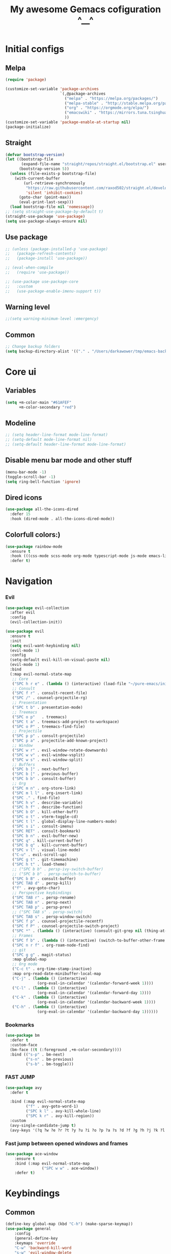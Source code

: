 #+TITLE: My awesome Gemacs cofiguration ^__^
#+STARTUP: content



* Initial configs
** Melpa
#+BEGIN_SRC emacs-lisp
  (require 'package)

  (customize-set-variable 'package-archives
                          `(,@package-archives
                            ("melpa" . "https://melpa.org/packages/")
                            ("melpa-stable" . "http://stable.melpa.org/packages/")
                            ("org" . "https://orgmode.org/elpa/")
                            ("emacswiki" . "https://mirrors.tuna.tsinghua.edu.cn/elpa/emacswiki/")
                            ))
  (customize-set-variable 'package-enable-at-startup nil)
  (package-initialize)
#+END_SRC

** Straight
#+BEGIN_SRC emacs-lisp
(defvar bootstrap-version)
(let ((bootstrap-file
       (expand-file-name "straight/repos/straight.el/bootstrap.el" user-emacs-directory))
      (bootstrap-version 5))
  (unless (file-exists-p bootstrap-file)
    (with-current-buffer
        (url-retrieve-synchronously
         "https://raw.githubusercontent.com/raxod502/straight.el/develop/install.el"
         'silent 'inhibit-cookies)
      (goto-char (point-max))
      (eval-print-last-sexp)))
  (load bootstrap-file nil 'nomessage))
;; (setq straight-use-package-by-default t)
(straight-use-package 'use-package)
(setq use-package-always-ensure nil)
#+END_SRC
** Use package
#+BEGIN_SRC emacs-lisp
;; (unless (package-installed-p 'use-package)
;;   (package-refresh-contents)
;;   (package-install 'use-package))

;; (eval-when-compile
;;   (require 'use-package))

;; (use-package use-package-core
;;   :custom
;;   (use-package-enable-imenu-support t))
#+END_SRC
** Warning level
#+BEGIN_SRC emacs-lisp
;;(setq warning-minimum-level :emergency)
#+END_SRC
** Common
#+BEGIN_SRC emacs-lisp
;; Change backup folders
(setq backup-directory-alist '(("." . "/Users/darkawower/tmp/emacs-backups")))
#+END_SRC

* Core ui
** Variables
#+BEGIN_SRC emacs-lisp
(setq +m-color-main "#61AFEF"
      +m-color-secondary "red")
#+END_SRC
** Modeline
#+BEGIN_SRC emacs-lisp
;; (setq header-line-format mode-line-format)
;; (setq-default mode-line-format nil)
;; (setq-default header-line-format mode-line-format)
#+END_SRC

** Disable menu bar mode and other stuff
#+BEGIN_SRC emacs-lisp
(menu-bar-mode -1)
(toggle-scroll-bar -1)
(setq ring-bell-function 'ignore)
#+END_SRC
** Dired icons
#+BEGIN_SRC emacs-lisp
(use-package all-the-icons-dired
  :defer 15
  :hook (dired-mode . all-the-icons-dired-mode))
#+END_SRC
** Colorfull colors:)
#+BEGIN_SRC emacs-lisp
  (use-package rainbow-mode
    :ensure t
    :hook (((css-mode scss-mode org-mode typescript-mode js-mode emacs-lisp-mode). rainbow-mode))
    :defer t)
#+END_SRC


* Navigation
*** Evil
#+BEGIN_SRC emacs-lisp
  (use-package evil-collection
    :after evil
    :config
    (evil-collection-init))

  (use-package evil
    :ensure t
    :init
    (setq evil-want-keybinding nil)
    (evil-mode 1)
    :config
    (setq-default evil-kill-on-visual-paste nil)
    (evil-mode 1)
    :bind
    (:map evil-normal-state-map
     ;; Core
     ("SPC h r e" . (lambda () (interactive) (load-file "~/pure-emacs/init.el")))
     ;; Consult
     ("SPC f r" . consult-recent-file)
     ("SPC /" . counsel-projectile-rg)
     ;; Presentation
     ("SPC t b" . presentation-mode)
     ;; Treemacs
     ("SPC o p"   . treemacs)
     ("SPC t a" . treemacs-add-project-to-workspace)
     ("SPC o P" . treemacs-find-file)
     ;; Projectile
     ("SPC p p" . consult-projectile)
     ("SPC p a" . projectile-add-known-project)
     ;; Window
     ("SPC w r" . evil-window-rotate-downwards)
     ("SPC w v" . evil-window-vsplit)
     ("SPC w s" . evil-window-split)
     ;; Buffers
     ("SPC b ]" . next-buffer)
     ("SPC b [" . previous-buffer)
     ("SPC b b" . consult-buffer)
     ;; Org
     ("SPC m n" . org-store-link)
     ("SPC m l l" . org-insert-link)
     ("SPC ." . find-file)
     ("SPC h v" . describe-variable)
     ("SPC h f" . describe-function)
     ("SPC b O" . kill-other-buff)
     ("SPC o t" . vterm-toggle-cd)
     ("SPC t l" . global-display-line-numbers-mode)
     ("SPC s i" . consult-imenu)
     ("SPC RET" . consult-bookmark)
     ("SPC b n" . evil-buffer-new)
     ("SPC q" . kill-current-buffer)
     ("SPC b q" . kill-current-buffer)
     ("SPC v l" . visual-line-mode)
     ("C-u" . evil-scroll-up)
     ("SPC g t" . git-timemachine)
     ("SPC h t" . load-theme)
     ;; ("SPC b b" . persp-ivy-switch-buffer)
     ;; ("SPC b b" . persp-switch-to-buffer)
     ("SPC b B" . consult-buffer)
     ("SPC TAB d" . persp-kill)
     ("f" . avy-goto-char)
     ;; Perspective keybindings
     ("SPC TAB r" . persp-rename)
     ("SPC TAB n" . persp-next)
     ("SPC TAB p" . persp-prev)
     ;; ("SPC TAB s" . persp-switch)
     ("SPC TAB s" . persp-window-switch)
     ("SPC f p" . counsel-projectile-recentf)
     ("SPC f P" . counsel-projectile-switch-project)
     ("SPC *" . (lambda () (interactive) (consult-git-grep nil (thing-at-point 'symbol))))
     ;; Frames
     ("SPC f b" . (lambda () (interactive) (switch-to-buffer-other-frame "*scratch*")))
     ("SPC n r f" . org-roam-node-find)
     ;; git
     ("SPC g g" . magit-status)
     :map global-map
     ;; Org mode
     ("C-c t" . org-time-stamp-inactive)
     :map org-read-date-minibuffer-local-map
     ("C-j" . (lambda () (interactive)
                (org-eval-in-calendar '(calendar-forward-week 1))))
     ("C-l" . (lambda () (interactive)
                (org-eval-in-calendar '(calendar-forward-day 1))))
     ("C-k" . (lambda () (interactive)
                (org-eval-in-calendar '(calendar-backward-week 1))))
     ("C-h" . (lambda () (interactive)
                (org-eval-in-calendar '(calendar-backward-day 1))))))
#+END_SRC

#+RESULTS:
| lambda | nil | (interactive) | (org-eval-in-calendar '(calendar-backward-day 1)) |

*** Bookmarks
#+BEGIN_SRC emacs-lisp
(use-package bm
  :defer t
  :custom-face
  (bm-face ((t (:foreground ,+m-color-secondary))))
  :bind (("s-p" . bm-next)
         ("s-n" . bm-previous)
         ("s-b" . bm-toggle)))
#+END_SRC
*** FAST JUMP
#+BEGIN_SRC emacs-lisp
(use-package avy
  :defer t

  :bind (:map evil-normal-state-map
         ("f" . avy-goto-word-1)
         ("SPC k l" . avy-kill-whole-line)
         ("SPC k r" . avy-kill-region))
  :custom
  (avy-single-candidate-jump t)
  (avy-keys '(?q ?w ?e ?r ?t ?y ?u ?i ?o ?p ?a ?s ?d ?f ?g ?h ?j ?k ?l ?z ?x ?c ?v ?b ?n ?m)))
#+END_SRC
*** Fast jump between opened windows and frames
#+BEGIN_SRC emacs-lisp
(use-package ace-window
    :ensure t
    :bind (:map evil-normal-state-map
                ("SPC w w" . ace-window))
    :defer t)
#+END_SRC

* Keybindings
** Common
#+BEGIN_SRC emacs-lisp
  (define-key global-map (kbd "C-h") (make-sparse-keymap))
  (use-package general
      :config
      (general-define-key
      :keymaps 'override
      "C-w" 'backward-kill-word
      "s-w" 'evil-window-delete
      "s-k" (lambda () (interactive) (end-of-line) (kill-whole-line))
      :keymaps 'minibuffer-mode-map
      "C-w" 'backward-kill-word
      "C-x" (lambda () (interactive) (end-of-line) (kill-whole-line))
      :keymaps 'read-expression-map
      "C-w" 'backward-kill-word
      "C-h" 'previous-history-element
      "C-l" 'next-history-element))

#+END_SRC

#+RESULTS:
: t

** Multilang
#+BEGIN_SRC emacs-lisp
  (use-package reverse-im
    :defer 1
    :config
    (reverse-im-activate "russian-computer"))
#+END_SRC

#+BEGIN_SRC emacs-lisp
;;  (setq mac-control-modifier 'control)
;;  (setq mac-command-modifier 'meta)
;;  (setq mac-right-option-modifier 'control)
#+END_SRC
** Registers
#+BEGIN_SRC emacs-lisp
(defun xah-copy-to-register-1 ()
  "Copy current line or text selection to register 1.
See also: `xah-paste-from-register-1', `copy-to-register'.

;;;; Register copy past
URL `http://xahlee.info/emacs/emacs/elisp_copy-paste_register_1.html'
Version 2017-01-23"
  (interactive)
  (let ($p1 $p2)
    (if (region-active-p)
        (progn (setq $p1 (region-beginning))
               (setq $p2 (region-end)))
      (progn (setq $p1 (line-beginning-position))
             (setq $p2 (l(defun xah-paste-from-register-1 ()
                           "Paste text from register 1.
See also: `xah-copy-to-register-1', `insert-register'.
URL `http://xahlee.info/emacs/emacs/elisp_copy-paste_register_1.html'
Version 2015-12-08"
                           (interactive)
                           (when (use-region-p)
                             (delete-region (region-beginning) (region-end)))
                           (insert-register ?1 t))ine-end-position))))
    (copy-to-register ?1 $p1 $p2)
    (message "Copied to register 1: 「%s」." (buffer-substring-no-properties $p1 $p2))))

(defun xah-paste-from-register-1 ()
  "Paste text from register 1.
See also: `xah-copy-to-register-1', `insert-register'.
URL `http://xahlee.info/emacs/emacs/elisp_copy-paste_register_1.html'
Version 2015-12-08"
  (interactive)
  (when (use-region-p)
    (delete-region (region-beginning) (region-end)))
  (insert-register ?1 t))
#+END_SRC

* Custom functions
** Fast todo inserting
#+BEGIN_SRC emacs-lisp
(defun my-insert-todo-by-current-git-branch ()
  "Insert todo for current git branch."
  (interactive)
  (let* ((branch-name (magit-get-current-branch))
         (vw (string-match "\\(?1:[A-Za-z0-9]+\/\\)\\(?2:VW-[0-9]+\\)" branch-name))
         (task-number (match-string 2 branch-name))
         (todo-msg (or task-number branch-name)))
    (insert (format "TODO: %s " todo-msg))
    (comment-line 1)
    (previous-line)
    (end-of-line)
    (evil-insert 1)))
#+END_SRC
** Org link, additional space at start
#+BEGIN_SRC emacs-lisp
(defun my-add-additional-space-when-not-exist (_)
  "Add additional sapce if previous char is not space!"
  (unless (eq (char-before) ? )
    (insert " ")))

(advice-add 'org-insert-link :before 'my-add-additional-space-when-not-exist)
#+END_SRC

** Scale current buffer
#+BEGIN_SRC emacs-lisp
(defun toggle-maximize-buffer () "Maximize buffer"
       (interactive)
       (if (= 1 (length (window-list)))
           (jump-to-register '_)
         (progn
           (window-configuration-to-register '_)
           (delete-other-windows))))
#+END_SRC

** Switch to first found buffer
#+BEGIN_SRC emacs-lisp
(defun switch-to-first-matching-buffer (regex)
  (switch-to-buffer (car (remove-if-not (apply-partially #'string-match-p regex)
                                        (mapcar #'buffer-name (buffer-list))))))
#+END_SRC

** Remove cr symbols from shell output
#+BEGIN_SRC emacs-lisp
(defun my-remove-cr (&optional begin end)
  "Remove line prefixes ending with carriage-return.

BEGIN END specifies region, otherwise works on entire buffer."
  (save-excursion
    (goto-char (or begin (point-min)))
    (while (re-search-forward "^.*\033\\[2K\033\\[1G" end t)
      (replace-match ""))))
#+END_SRC

** Browser
*** Mac os default browser
#+BEGIN_SRC emacs-lisp
(when (eq system-type 'darwin)
  (setq browse-url-firefox-program "/Applications/Firefox.app/Contents/MacOS/firefox")
  (setq browse-url-generic-program "/Applications/Firefox.app/Contents/MacOS/firefox"
        browse-url-browser-function 'browse-url-generic))
#+END_SRC
*** Toggle default browser
#+BEGIN_SRC emacs-lisp
(defun my-toggle-default-browser ()
  "Toggle default browser for preview"
  (interactive)
  (if (eq browse-url-browser-function #'browse-url-default-browser)
      (progn (setq browse-url-browser-function #'xwidget-webkit-browse-url)
             (advice-add 'browse-url :after #'my-switch-to-xwidget-buffer))
    (progn
      (setq browse-url-browser-function #'browse-url-default-browser)
      (advice-remove 'browse-url #'my-switch-to-xwidget-buffer))))
#+END_SRC

*** Switch to xwidget buffer
#+BEGIN_SRC emacs-lisp
(defun my-switch-to-xwidget-buffer (&optional a b)
  "Switch to xwidget buffer."
  (interactive)
  (switch-to-first-matching-buffer "xwidget webkit"))
#+END_SRC

* Theme
** Paddings
#+BEGIN_SRC emacs-lisp
(fringe-mode '16)
#+END_SRC

** Common ui
#+BEGIN_SRC emacs-lisp
(progn
  (set-frame-parameter (selected-frame) 'alpha '(95 . 95))
  (add-to-list 'default-frame-alist '(alpha . (95 . 95))))
#+END_SRC

#+BEGIN_SRC emacs-lisp
;; (use-package dracula-theme
;;   )
;; (setq custom-safe-themes t)
;; (load-theme 'dracula)
#+END_SRC

** Nano
#+BEGIN_SRC emacs-lisp
    (straight-use-package
     '(nano-emacs :type git :host github :repo "rougier/nano-emacs"))

    (use-package nano-theme-dark
      :config
      (scroll-bar-mode -1))

    (use-package nano-faces
      :config
      (nano-faces))

    (use-package nano-colors
      :after nano-faces)

    (use-package nano-theme
      :after nano-theme-dark
      :config
      (nano-theme)
      (set-face-attribute 'default nil :font "JetBrainsMono Nerd Font 15" :italic nil :height 146))

    (use-package nano-modeline
      :after nano-theme
      :config
      (setq nano-font-size 15)
      (setq nano-font-family-monospaced "JetBrainsMono Nerd Font 15")
      (nano-modeline-default-mode)
      (scroll-bar-mode -1))


    (use-package nano-splash
      :after nano-theme)

    (use-package nano-help
      :after nano-theme)

    (use-package nano-layout :config (scroll-bar-mode -1)) 

    ;; (use-package nano-command
    ;;    :config
    ;;    (nano-command-mode))


#+END_SRC

** Doom emacs themes
#+BEGIN_SRC emacs-lisp
  ;; (use-package doom-themes
  ;; :ensure t
  ;; :config
  ;; ;; Global settings (defaults)
  ;; (setq doom-themes-enable-bold t    ; if nil, bold is universally disabled
  ;;       doom-themes-enable-italic t) ; if nil, italics is universally disabled
  ;; (load-theme 'doom-one t)

  ;; ;; Enable flashing mode-line on errors
  ;; (doom-themes-visual-bell-config)
  ;; ;; Enable custom neotree theme (all-the-icons must be installed!)
  ;; (doom-themes-neotree-config)
  ;; ;; or for treemacs users
  ;; (setq doom-themes-treemacs-theme "doom-atom") ; use "doom-colors" for less minimal icon theme
  ;; (doom-themes-treemacs-config)
  ;; ;; Corrects (and improves) org-mode's native fontification.
  ;; (doom-themes-org-config))
#+END_SRC
** Fonts
*** Default font
#+BEGIN_SRC emacs-lisp
(set-frame-font "JetBrainsMono Nerd Font 15" nil t)
#+END_SRC

*** Ligatures
#+BEGIN_SRC emacs-lisp
(defconst jetbrains-ligature-mode--ligatures
  '("-->" "//" "/**" "/*" "*/" "<!--" ":=" "->>" "<<-" "->" "<-"
    "<=>" "==" "!=" "<=" ">=" "=:=" "!==" "&&" "||" "..." ".."
    "|||" "///" "&&&" "===" "++" "--" "=>" "|>" "<|" "||>" "<||"
    "|||>" "<|||" ">>" "<<" "::=" "|]" "[|" "{|" "|}"
    "[<" ">]" ":?>" ":?" "/=" "[||]" "!!" "?:" "?." "::"
    "+++" "??" "###" "##" ":::" "####" ".?" "?=" "=!=" "<|>"
    "<:" ":<" ":>" ">:" "<>" "***" ";;" "/==" ".=" ".-" "__"
    "=/=" "<-<" "<<<" ">>>" "<=<" "<<=" "<==" "<==>" "==>" "=>>"
    ">=>" ">>=" ">>-" ">-" "<~>" "-<" "-<<" "=<<" "---" "<-|"
    "<=|" "/\\" "\\/" "|=>" "|~>" "<~~" "<~" "~~" "~~>" "~>"
    "<$>" "<$" "$>" "<+>" "<+" "+>" "<*>" "<*" "*>" "</>" "</" "/>"
    "<->" "..<" "~=" "~-" "-~" "~@" "^=" "-|" "_|_" "|-" "||-"
    "|=" "||=" "#{" "#[" "]#" "#(" "#?" "#_" "#_(" "#:" "#!" "#="
    "&="))

(sort jetbrains-ligature-mode--ligatures (lambda (x y) (> (length x) (length y))))

(dolist (pat jetbrains-ligature-mode--ligatures)
  (set-char-table-range composition-function-table
                        (aref pat 0)
                        (nconc (char-table-range composition-function-table (aref pat 0))
                               (list (vector (regexp-quote pat)
                                             0
                                             'compose-gstring-for-graphic)))))
#+END_SRC
* Programming
** Default Tabs/spaces
#+BEGIN_SRC emacs-lisp
(setq-default indent-tabs-mode nil)
(setq-default tab-width 2)
#+END_SRC
** Formatters
*** Common formatter
#+BEGIN_SRC emacs-lisp
(use-package format-all
  :defer t

  :hook ((json-mode go-mode) . format-all-mode)
  :config
  (add-to-list '+format-on-save-enabled-modes 'typescript-mode t)
  (add-to-list '+format-on-save-enabled-modes 'ng2-mode t)
  (add-to-list '+format-on-save-enabled-modes 'js2-mode t))
#+END_SRC

*** Prettier
#+BEGIN_SRC emacs-lisp
(use-package prettier
  :defer t

  :bind (:map evil-normal-state-map
         ("\+p" . prettier-prettify))
  :hook ((js2-mode typescript-mode ng2-html-mode ng2-ts-mode vue-mode web-mode) . prettier-mode))
#+END_SRC

** Flychek. Error checker
#+BEGIN_SRC emacs-lisp
  (use-package flymake
    :after evil
    :bind (:map evil-normal-state-map
           ("C-f ]" . flymake-goto-next-error)
           ("C-f [" . flymake-goto-prev-error)))
#+END_SRC

** Flymake posframe
#+BEGIN_SRC emacs-lisp
  (use-package flymake-diagnostic-at-point
    :after flymake
    :hook (flmake-mode . flymake-diagnostic-at-point-mode))

#+END_SRC

** Automatic braces/quotes ending
#+BEGIN_SRC emacs-lisp
(use-package autopair
  :defer t

  :config
  (autopair-global-mode))
#+END_SRC
** Languages
** AST. Tree sitter.
#+BEGIN_SRC emacs-lisp
(use-package tree-sitter-langs

  :defer 6)

(use-package tree-sitter
  :after tree-sitter-langs

  :hook ((go-mode typescript-mode css-mode typescript-tsx-mode html-mode scss-mode ng2-mode js-mode python-mode rust-mode ng2-ts-mode ng2-html-mode) . tree-sitter-hl-mode)
  :config
  (push '(ng2-html-mode . html) tree-sitter-major-mode-language-alist)
  (push '(ng2-ts-mode . typescript) tree-sitter-major-mode-language-alist)
  (push '(scss-mode . css) tree-sitter-major-mode-language-alist)
  (push '(scss-mode . typescript) tree-sitter-major-mode-language-alist)
  (tree-sitter-require 'tsx)
  (add-to-list 'tree-sitter-major-mode-language-alist '(typescript-tsx-mode . tsx)))

(use-package tree-edit

  :defer t)
#+END_SRC
** Autocomplete
*** Corfu
#+BEGIN_SRC emacs-lisp
  (use-package corfu
    ;; Optional customizations
    :after evil

    :custom
    (corfu-cycle t)                ;; Enable cycling for `corfu-next/previous'
    (corfu-auto t)                 ;; Enable auto completion
    (corfu-commit-predicate nil)   ;; Do not commit selected candidates on next input
    (corfu-quit-at-boundary t)     ;; Automatically quit at word boundary
    (corfu-quit-no-match t)        ;; Automatically quit if there is no match
    (corfu-auto-delay 0.1)
    (corfu-echo-documentation nil) ;; Do not show documentation in the echo area

    ;; Optionally use TAB for cycling, default is `corfu-complete'.
    :bind (:map corfu-map
           ("TAB" . corfu-next)
           ([tab] . corfu-next)
           ("C-j" . corfu-next)
           ("C-k" . corfu-previous)
           ("S-TAB" . corfu-previous)
           ([backtab] . corfu-previous)
           :map evil-insert-state-map
           ("C-x C-o" . completion-at-point)
           ("C-SPC" . completion-at-point))

    ;; You may want to enable Corfu only for certain modes.
    ;; :hook ((prog-mode . corfu-mode)
    ;;        (shell-mode . corfu-mode)
    ;;        (eshell-mode . corfu-mode))

    ;; Recommended: Enable Corfu globally.
    ;; This is recommended since dabbrev can be used globally (M-/).
    :init
    (corfu-global-mode)
    :config
    (advice-add 'corfu--setup :after 'evil-normalize-keymaps)
    (advice-add 'corfu--teardown :after 'evil-normalize-keymaps)
    (evil-make-overriding-map corfu-map))
#+END_SRC
*** Corfu doc
#+BEGIN_SRC emacs-lisp
  (use-package corfu-doc
    :after corfu
    :straight (corfu-doc :type git :host github :repo "galeo/corfu-doc")
    :hook (corfu-mode . corfu-doc-mode)
    :bind (:map corfu-map
                ("M-j" . corfu-doc-scroll-down)
                ("M-k" . corfu-doc-scroll-up)))
#+END_SRC
*** Pretty icon
#+BEGIN_SRC emacs-lisp

  (use-package kind-icon
    :ensure t
    :after corfu
    :custom
    (kind-icon-default-face 'corfu-default) ; to compute blended backgrounds correctly
    :config
    (add-to-list 'corfu-margin-formatters #'kind-icon-margin-formatter))

#+END_SRC 
** Lsp
#+BEGIN_SRC emacs-lisp
  (use-package eglot
    :defer t
    :hook ((web-mode ng2-mode ts-mode go-mode) . eglot-ensure)
    :config
    (add-to-list 'eglot-server-programs '(ng2-mode . ("typescript-language-server" "--stdio"))))
#+END_SRC
* Editing
** Undo redo
#+BEGIN_SRC emacs-lisp
  (use-package undo-tree
    :defer t
    :ensure t)
#+END_SRC
** Fast commenting
#+BEGIN_SRC emacs-lisp
  (use-package evil-commentary
    :ensure t
    :after evil
    :config
    (evil-commentary-mode))
#+END_SRC

#+RESULTS:

* Git client
** Magit
#+BEGIN_SRC emacs-lisp
(use-package magit
  :defer t

  :config
  (advice-add
   'ansi-color-apply-on-region
   :before
   #'my-remove-cr)
  (setq magit-process-finish-apply-ansi-colors t))
#+END_SRC

** Gists
#+BEGIN_SRC emacs-lisp
(use-package gist                       ;
  :defer t

  :bind (:map gist-list-menu-mode-map
         ("j" . next-line)
         ("k" . previous-line)
         ("c" . gist-fork)
         ("x" . gist-kill-current)
         ("f" . avy-goto-word-1)
         ("v" . evil-visual-char)
         :map evil-normal-state-map
         ("SPC g l g" . gist-list)))
#+END_SRC

** Gitgutter
#+BEGIN_SRC emacs-lisp
(use-package git-gutter
  :defer 10
  :init
  (global-git-gutter-mode)
  (global-set-key (kbd "C-x p") 'git-gutter:previous-hunk)
  (global-set-key (kbd "C-x n") 'git-gutter:next-hunk))
#+END_SRC

** Blamer
#+BEGIN_SRC emacs-lisp
(use-package blamer
  :defer 5

  :custom
  (blamer-idle-time 0.8)
  ;; (blamer-min-offset 50)
  (blamer-max-commit-message-length 65)
  ;; (blamer-commit-formatter "• %s")
  (blamer-commit-formatter nil)
  ;; (blamer-entire-formatter "   %s")
  (blamer-entire-formatter "  • %s")
  ;; (blamer-offset-per-symbol 17)
  ;; (blamer-view 'overlay-right)
  (blamer-view 'overlay)
  ;; (blamer-uncommitted-changes-message "(งツ)
  (blamer-uncommitted-changes-message "uncommitted yet")
  :custom-face
  (blamer-face ((t :inherit company-preview
                   :italic t
                   :font "Fira Code 14"
                   :height 0.9
                   :background nil)))
  :config
  (tooltip-mode)
  (setq blamer-commit-formatter "%s")
  (setq blamer-tooltip-function 'blamer-tooltip-commit-message)
  (defun blamer-callback-show-commit-diff (commit-info)
    (interactive)
    (message "Blamer my custom callback")
    (message "%s" commit-info)
    (let ((commit-hash (plist-get commit-info :commit-hash)))
      (when commit-hash
        (magit-show-commit commit-hash))))

  (defun blamer-callback-open-remote (commit-info)
    (interactive)
    (message "Copy authro")
    (let ((commit-hash (plist-get commit-info :commit-hash)))
      (when commit-hash
        (message commit-hash)
        (forge-browse-commit commit-hash))))

  (setq blamer-bindings '(("<mouse-3>" . blamer-callback-open-remote)
                          ("<mouse-1>" . blamer-callback-show-commit-diff)))

  (global-blamer-mode 1))
#+END_SRC

* Languages
** Elisp
*** Paren mode
#+BEGIN_SRC emacs-lisp
  (use-package paren-face :defer t :ensure t)
#+END_SRC
*** Main mode
#+BEGIN_SRC emacs-lisp
(use-package elisp-mode
  :defer t

  :hook ((emacs-lisp-mode . paren-face-mode))

  :bind (("C-c o" . outline-cycle)
         ("C-c r" . outline-show-all)
         ("C-c m" . outline-hide-body)
         ("C-c ]" . outline-next-heading)
         ("C-c [" . outline-previous-heading)
         ("C-c c" . counsel-outline)
         ("C-c e" . outline-hide-entry)
         ("C-c t" . outline-toggle-children)
         ("C-c b" . outline-cycle-buffer))
  :config
  (setq rainbow-delimiters-mode -1))

(use-package package-build

  :defer t)

(use-package package-lint

  :defer t)

#+END_SRC


** Clojure
#+BEGIN_SRC emacs-lisp
(use-package clojure-mode

  :hook ((clojure-mode . format-all-mode)
         (clojure-mode . paren-face-mode))
  :defer t)

(use-package cider

  :defer t)
#+END_SRC

** Typescript
#+BEGIN_SRC emacs-lisp
(setenv "TSSERVER_LOG_FILE" "/tmp/tsserver.log")
(use-package typescript-mode
  :defer 10

  :config
  (setq typescript-indent-level 2)
  (add-to-list 'auto-mode-alist '("\.ts\'" . typescript-mode)))
#+END_SRC

** Angular
#+BEGIN_SRC emacs-lisp
(use-package ng2-mode
  :after typescript-mode

  :hook (ng2-html-mode . web-mode)
  :config
  (setq lsp-clients-angular-language-server-command
        '("node"
          "/usr/local/lib/node_modules/@angular/language-server"
          "--ngProbeLocations"
          "/usr/local/lib/node_modules"
          "--tsProbeLocations"
          "/usr/local/lib/node_modules"
          "--stdio")))
#+END_SRC
** Js
#+BEGIN_SRC emacs-lisp
(use-package js2-mode
  :defer t

  :hook (js2-mode . js2-highlight-unused-variables-mode))

(use-package npm

  :defer t)
#+END_SRC

** Golang
#+BEGIN_SRC emacs-lisp
(use-package go-playground

  :defer t)
#+END_SRC
** Python
#+BEGIN_SRC emacs-lisp
(use-package pipenv
  :defer t
  :hook (python-mode . pipenv-mode)

  :config
  (setenv "WORKON_HOME" (concat (getenv "HOME") "/.local/share/virtualenvs"))
  (setq pipenv-projectile-after-switch-function #'pipenv-projectile-after-switch-extended))
#+END_SRC

#+BEGIN_SRC emacs-lisp
(use-package python-mode
  :defer t

  :hook (python-mode . format-all-mode)
  :config
  (setq pytnon-indent-level 4)
  (add-hook 'python-mode-hook
            (lambda ()
              (setq indent-tabs-mode nil)
              (setq tab-width 4))))
#+END_SRC

** Web
#+BEGIN_SRC emacs-lisp
(use-package web-mode
  :defer t

  :mode (("\\.vue\\'" . web-mode)
         ("\\.tsx\\'" . typescript-tsx-mode)
         ("\\.jsx\\'" . web-mode))
  :config
  (setq web-mode-enable-auto-quoting nil)
  (setq web-mode-code-indent-offset 2)
  (setq web-mode-css-indent-offset 2))
#+END_SRC

** Markup (HTML/PUG)
#+BEGIN_SRC emacs-lisp
(use-package pug-mode

  :defer t)

;;;; Html
(use-package emmet-mode

  :hook ((scss-mode . emmet-mode) (css-mode . emmet-mode) (ng2-html-mode . emmet-mode) (html-mode . emmet-mode))
  :defer 5)
#+END_SRC

** SCSS/CSS
#+BEGIN_SRC emacs-lisp
(use-package css-mode
  :defer 10

  :hook ((css-mode . my-setup-tabnine) (scss-mode . my-setup-tabnine))
  :config
  (defun revert-buffer-no-confirm ()
    "Revert buffer without confirmation."
    (interactive)
    (revert-buffer :ignore-auto :noconfirm)))
#+END_SRC

** Json mode
#+BEGIN_SRC emacs-lisp
(use-package json-mode
  :defer 5
  :hook (json-mode . format-all-mode))
#+END_SRC

** LUA mode
#+BEGIN_SRC emacs-lisp
(use-package lua-mode

  :defer t)
#+END_SRC

* Org mode
** Org babels
#+BEGIN_SRC emacs-lisp
(use-package ob-restclient
  :defer t)

(use-package ob-async
  :defer t
  :config
  (setq ob-async-no-async-languages-alist '("ipython")))

(use-package ob-typescript
  :defer t
  :config
  (setq ob-async-no-async-languages-alist '("ipython")))
#+END_SRC

** Org
#+BEGIN_SRC emacs-lisp
  (use-package org
    :mode (("\\.org$" . org-mode))
    :defer t
    ;; :demand t
    :config
    (setq org-directory "~/Yandex.Disk.localized/Dropbox/org")
    (setq org-agenda-files (append (directory-files-recursively "~/Yandex.Disk.localized/Dropbox/org/" "\\.org$")
                                   (directory-files-recursively "~/projects/pet" "\\.org$")))

    (progn
      (define-key org-mode-map "\C-x a f" "\C-x h \C-M-\\ \C-c")
      (add-to-list 'org-tag-faces '("@.*" . (:foreground "red")))

      ;; Increase priorities count
      (setq org-highest-priority ?A
            org-default-priority ?C
            org-lowest-priority ?E)


      (defun publish-org-blog()
        "Publish this note to du-blog!"
        (interactive)
        (require 'ox-gfm)
        (setq org-export-with-sub-superscripts '{})
        (defun org-gfm-format-toc (headline) "")
        (org-gfm-export-to-markdown)
        (let ((file-path (replace-regexp-in-string " " "\\\\\  " (buffer-file-name))))

          (message (concat
                    "node /Users/darkawower/projects/pet/it-blog/emacs-blog/index.js"
                    file-path))
          (shell-command
           (concat
            "node /Users/darkawower/projects/pet/it-blog/emacs-blog/index.js "
            file-path))))

      (setenv "NODE_PATH"
              (concat
               (getenv "HOME") "/org-node/node_modules"  ":"
               (getenv "NODE_PATH")))

      (org-babel-do-load-languages
       'org-babel-load-languages
       '((typescript . t)
         (js . t)
         (restclient . t)))

      (defun org-babel-execute:typescript (body params)
        (let ((org-babel-js-cmd "npx ts-node < "))
          (org-babel-execute:js body params)))

      (defvar org-babel-js-function-wrapper
        ""
        "Javascript code to print value of body.")))

#+END_SRC
** Pretty svg tags
#+BEGIN_SRC emacs-lisp
(use-package svg-tag-mode
  :defer 7

  :hook (org-mode . svg-tag-mode)
  :config
  (setq svg-tag-tags
        '(("\\(:[A-Z]+:\\)" . ((lambda (tag)
                                 (svg-tag-make tag :beg 1 :end -1)))))))
#+END_SRC

** Superstar
#+BEGIN_SRC emacs-lisp
  (use-package org-superstar
    :defer t
    :hook (org-mode . org-superstar-mode))
#+END_SRC

** Roam
#+BEGIN_SRC emacs-lisp
(use-package org-roam
  :defer 8

  :init
  (setq org-roam-v2-ack t)
  :config
  (cl-defmethod org-roam-node-compositetitle ((node org-roam-node))
    "Return customized title of roam node"
    (let* ((tags (org-roam-node-tags node))
           (title (org-roam-node-title node)))
      (if (not tags)
          title
        (setq joined-text (string-join tags ", "))
        (concat (propertize (format "(%s) " joined-text) 'face `(:foreground ,+m-color-main :weight bold :slant italic)) title))))

  ;; (message m-color-main)
  (setq org-roam-completion-system 'ivy)
  (setq org-roam-node-display-template "${compositetitle:100}")
  (setq org-roam-directory (file-truename "~/Yandex.Disk.localized/Dropbox/org-roam"))
  (org-roam-db-autosync-mode))
#+END_SRC

** Roam ui
#+BEGIN_SRC emacs-lisp
(use-package org-roam-ui
  :after org-roam

  :config
  (setq org-roam-ui-sync-theme t
        org-roam-ui-follow t
        org-roam-ui-update-on-save t
        org-roam-ui-open-on-start t
        org-roam-ui-browser-function #'xwidget-webkit-browse-url))
#+END_SRC

** Org functions for pretty inserting
#+BEGIN_SRC emacs-lisp
  (use-package org-insert
    :ensure t
    :bind (:map org-mode-map
                ("<C-return>" . +org/insert-item-below)
                ("<C-S-return>" . +org/insert-item-above))
    :straight (org-insert :type git :host github :repo "hlissner/doom-emacs" :files ("modules/lang/org/autoload/org.el")))
#+END_SRC

* Spellcheck
#+BEGIN_SRC emacs-lisp
  (use-package flyspell
    :defer 10

    :config
    ;; (setq ispell-program-name "aspell")
    ;; You could add extra option "--camel-case" for since Aspell 0.60.8
    ;; @see https://github.com/redguardtoo/emacs.d/issues/796
    ;; (setq ispell-extra-args '("--sug-mode=ultra" "--lang=en_US" "--run-together" "--run-together-limit=16"))
    (setq-default flyspell-prog-text-faces
                  '(tree-sitter-hl-face:comment
                    tree-sitter-hl-face:doc
                    tree-sitter-hl-face:string
                    tree-sitter-hl-face:function
                    tree-sitter-hl-face:variable
                    tree-sitter-hl-face:type
                    tree-sitter-hl-face:method
                    tree-sitter-hl-face:function.method
                    tree-sitter-hl-face:function.special
                    tree-sitter-hl-face:attribute
                    font-lock-comment-face
                    font-lock-doc-face
                    font-lock-string-face
                    lsp-face-highlight-textual
                    default))

    (setq spell-fu-directory "~/.doom.d/dictionary") ;; Please create this directory manually.
    (setq ispell-personal-dictionary "~/.doom.d/dictionary/.pws")
    (setq ispell-program-name "aspell"
          ispell-extra-args '("--sug-mode=ultra" "--lang=en_US" "--run-together" "--run-together-limit=56"))
    (ispell-kill-ispell t)

    (defun flyspell-buffer-after-pdict-save (&rest _)
      (flyspell-buffer))

    (advice-add 'ispell-pdict-save :after #'flyspell-buffer-after-pdict-save))

  ;; (add-hook 'text-mode-hook 'flyspell-mode)
  ;; (add-hook 'prog-mode-hook 'flyspell-prog-mode)
#+END_SRC

* Tools
** Wakatime. Be productive.
#+BEGIN_SRC emacs-lisp
(use-package wakatime-mode
  :defer 2

  :config
  (global-wakatime-mode))
#+END_SRC
** Recent
#+BEGIN_SRC emacs-lisp
(recentf-mode)
#+END_SRC

** Projectile
#+BEGIN_SRC emacs-lisp
  (use-package projectile
    :ensure t
    :config
    (projectile-mode +1))
#+END_SRC
** Helpful
#+BEGIN_SRC emacs-lisp
  (use-package helpful
    :defer t
    :bind (("C-h k" . helpful-key)
           :map evil-normal-state-map
           ("SPC h v" . helpful-variable)
           ("SPC h f" . helpful-function)
           ("SPC h ." . helpful-at-point))
    :ensure t)
#+END_SRC

* Completion
** Vertico
#+BEGIN_SRC emacs-lisp
  (use-package vertico
    :ensure t
    :after evil-collection
    :bind (:map evil-normal-state-map
           ("SPC '" . vertico-repeat)
           :map vertico-map
           ("C-j" . vertico-next)
           ("C-k" . vertico-previous)
           ("C-SPC" . vertico-quick-jump)
           ("C-d" . vertico-scroll-up)
           ("C-u" . vertico-scroll-down)
           ("C-o" . embark-act)
           ("C-q" . vertico-exit-input)
           ("C-n" . vertico-next-group)
           ("C-p" . vertico-previous-group)
           ("<escape>" . abort-minibuffers))
    :init
    (vertico-mode)
    (vertico-buffer-mode -1)
    (setq vertico-cycle t)
    :config
    (add-hook 'minibuffer-setup-hook 'vertico-repeat-save))

  (use-package vertico-repeat
    :after vertico)

  (use-package orderless
    :init
    (setq completion-styles '(orderless)
          completion-category-defaults nil
          completion-category-overrides '((file (styles partial-completion)))))

  ;; Persist history over Emacs restarts. Vertico sorts by history position.
  (use-package savehist
    :init
    (savehist-mode))

  ;; A few more useful configurations...
  (use-package emacs
    :init
    ;; Add prompt indicator to `completing-read-multiple'.
    ;; Alternatively try `consult-completing-read-multiple'.
    (defun crm-indicator (args)
      (cons (concat "[CRM] " (car args)) (cdr args)))
    (advice-add #'completing-read-multiple :filter-args #'crm-indicator)

    ;; Do not allow the cursor in the minibuffer prompt
    (setq minibuffer-prompt-properties
          '(read-only t cursor-intangible t face minibuffer-prompt))
    (add-hook 'minibuffer-setup-hook #'cursor-intangible-mode)

    ;; Emacs 28: Hide commands in M-x which do not work in the current mode.
    ;; Vertico commands are hidden in normal buffers.
    ;; (setq read-extended-command-predicate
    ;;       #'command-completion-default-include-p)

    ;; Enable recursive minibuffers
    (setq enable-recursive-minibuffers t))
#+END_SRC
** Completion for eval expression
#+BEGIN_SRC emacs-lisp
  (setq completion-in-region-function
        (lambda (&rest args)
          (apply (if vertico-mode
                     #'consult-completion-in-region
                   #'completion--in-region)
                 args)))
#+END_SRC
** Completion annotations
#+BEGIN_SRC emacs-lisp
(use-package marginalia
  :ensure t
  ;; Either bind `marginalia-cycle` globally or only in the minibuffer
  :bind (("M-A" . marginalia-cycle)
         :map minibuffer-local-map
         ("M-A" . marginalia-cycle))

  ;; The :init configuration is always executed (Not lazy!)
  :init
  (marginalia-mode))
#+END_SRC

**
** Consult
#+BEGIN_SRC emacs-lisp
  (use-package consult
    ;; :defer t
    :ensure t
    :bind (;; C-c bindings (mode-specific-map)
           ("C-c h" . consult-history)
           ("C-c m" . consult-mode-command)
           ;; C-x bindings (ctl-x-map)
           ("C-x M-:" . consult-complex-command)     ;; orig. repeat-complex-command
           ("C-x b" . consult-buffer)                ;; orig. switch-to-buffer
           ("C-x 4 b" . consult-buffer-other-window) ;; orig. switch-to-buffer-other-window
           ("C-x 5 b" . consult-buffer-other-frame)  ;; orig. switch-to-buffer-other-frame
           ("C-x r b" . consult-bookmark)            ;; orig. bookmark-jump
           ;; Custom M-# bindings for fast register access
           ("M-#" . consult-register-load)
           ("M-'" . consult-register-store)          ;; orig. abbrev-prefix-mark (unrelated)
           ("C-M-#" . consult-register)
           ;; Other custom bindings
           ("M-y" . consult-yank-pop)                ;; orig. yank-pop
           ("<help> a" . consult-apropos)            ;; orig. apropos-command
           ;; M-g bindings (goto-map)
           ("M-g e" . consult-compile-error)
           ("M-g f" . consult-flymake)               ;; Alternative: consult-flycheck
           ("M-g g" . consult-goto-line)             ;; orig. goto-line
           ("M-g M-g" . consult-goto-line)           ;; orig. goto-line
           ("M-g o" . consult-outline)               ;; Alternative: consult-org-heading
           ("M-g m" . consult-mark)
           ("M-g k" . consult-global-mark)
           ("s-i" . consult-imenu)
           ("M-g I" . consult-imenu-multi)
           ;; M-s bindings (search-map)
           ("s-." . consult-find)
           ("M-s D" . consult-locate)
           ;; ("C-c C-m" . consult-grep)
           ;;         ("C-c C-g" . consult-git-grep)
           ;;        ("C-c C-r" . consult-ripgrep)
           ("s-f" . consult-line)
           ;;         ("C-g C-m" . consult-line-multi)
           ("M-s m" . consult-multqqi-occur)
           ("M-s k" . consult-keep-lines)
           ("M-s u" . consult-focus-lines)
           ;; Isearch integration
           ("M-s e" . consult-isearch-history)
           :map isearch-mode-map
           ("M-e" . consult-isearch-history)         ;; orig. isearch-edit-string
           ("M-s e" . consult-isearch-history)       ;; orig. isearch-edit-string
           ("M-s l" . consult-line)                  ;; needed by consult-line to detect isearch
           ("M-s L" . consult-line-multi)
           :map evil-normal-state-map
           ("SPC /" . consult-ripgrep)
           ("SPC SPC" . consult-git-grep))           ;; needed by consult-line to detect isearch

    ;; Enable automatic preview at point in the *Completions* buffer. This is
    ;; relevant when you use the default completion UI. You may want to also
    ;; enable `consult-preview-at-point-mode` in Embark Collect buffers.
    :hook (completion-list-mode . consult-preview-at-point-mode)

    ;; The :init configuration is always executed (Not lazy)
    :init

    ;; Optionally configure the register formatting. This improves the register
    ;; preview for `consult-register', `consult-register-load',
    ;; `consult-register-store' and the Emacs built-ins.
    (setq register-preview-delay 0
          register-preview-function #'consult-register-format)

    ;; Optionally tweak the register preview window.
    ;; This adds thin lines, sorting and hides the mode line of the window.
    (advice-add #'register-preview :override #'consult-register-window)

    ;; Optionally replace `completing-read-multiple' with an enhanced version.
    (advice-add #'completing-read-multiple :override #'consult-completing-read-multiple)

    ;; Use Consult to select xref locations with preview
    (setq xref-show-xrefs-function #'consult-xref
          xref-show-definitions-function #'consult-xref)

    ;; Configure other variables and modes in the :config section,
    ;; after lazily loading the package.
    :config

    ;; Optionally configure preview. The default value
    ;; is 'any, such that any key triggers the preview.
    ;; (setq consult-preview-key 'any)
    ;; (setq consult-preview-key (kbd "M-."))
    ;; (setq consult-preview-key (list (kbd "<S-down>") (kbd "<S-up>")))
    ;; For some commands and buffer sources it is useful to configure the
    ;; :preview-key on a per-command basis using the `consult-customize' macro.
    (consult-customize
     consult-theme
     :preview-key '(:debounce 0.2 any)
     consult-ripgrep consult-git-grep consult-grep
     consult-bookmark consult-recent-file consult-xref
     consult--source-recent-file consult--source-project-recent-file consult--source-bookmark
     :preview-key (kbd "M-."))

    ;; Optionally configure the narrowing key.
    ;; Both < and C-+ work reasonably well.
    (setq consult-narrow-key "<") ;; (kbd "C-+")

    ;; Optionally make narrowing help available in the minibuffer.
    ;; You may want to use `embark-prefix-help-command' or which-key instead.
    ;; (define-key consult-narrow-map (vconcat consult-narrow-key "?") #'consult-narrow-help)

    ;; Optionally configure a function which returns the project root directory.
    ;; There are multiple reasonable alternatives to chose from.
        ;;;; 1. project.el (project-roots)
    (setq consult-project-root-function
          (lambda ()
            (when-let (project (project-current))
              (car (project-roots project)))))
        ;;;; 2. projectile.el (projectile-project-root)
    ;; (autoload 'projectile-project-root "projectile")
    ;; (setq consult-project-root-function #'projectile-project-root)
        ;;;; 3. vc.el (vc-root-dir)
    ;; (setq consult-project-root-function #'vc-root-dir)
        ;;;; 4. locate-dominating-file
    ;; (setq consult-project-root-function (lambda () (locate-dominating-file "." ".git")))
    )
#+END_SRC
** Projectile
#+BEGIN_SRC emacs-lisp
(use-package consult-projectile :ensure t :defer t)
#+END_SRC
** Embark
#+BEGIN_SRC emacs-lisp
  (use-package embark
    :ensure t
    :custom
    (embark-prompter 'embark-completing-read-prompter)
    (embark-verbose-indicator-excluded-actions t)
    :bind
    (("C-." . embark-act)         ;; pick some comfortable binding
     ("C-;" . embark-dwim)        ;; good alternative: M-.
     ("C-h B" . embark-bindings)) ;; alternative for `describe-bindings'

    :init

    ;; Optionally replace the key help with a completing-read interface
    (setq prefix-help-command #'embark-prefix-help-command)

    :config

    ;; Hide the mode line of the Embark live/completions buffers
    (add-to-list 'display-buffer-alist
                 '("\\`\\*Embark Collect \\(Live\\|Completions\\)\\*"
                   nil
                   (window-parameters (mode-line-format . none)))))

  (defun embark-xmini-frame-disable ()
    (mini-frame-mode -1))

  (defun embark-xmini-frame-disable ()
    (mini-frame-mode -1))

  (defun embark-mini-frame-reset ()
    (remove-hook 'embark-pre-action-hook #'embark-mini-frame-disable)
    (mini-frame-mode 1))

  (defun embark-mini-frame-detect (action target &optional quit)
    (unless (memq action '(embark-become
                           embark-collect-live
                           embark-collect-snapshot
                           embark-collect-snapshot
                           embark-export))
      (let ((allow-edit (if embark-allow-edit-default
                          (not (memq action embark-skip-edit-commands))
                          (memq action embark-allow-edit-commands))))
        (when (and (not allow-edit) quit)
          (add-hook 'embark-pre-action-hook #'embark-mini-frame-disable)))))

  (advice-add #'embark--act :before #'embark-mini-frame-detect)
  (add-hook 'embark-setup-hook #'embark-mini-frame-reset)

  ;; Consult users will also want the embark-consult package.
  (use-package embark-consult
    :ensure t
    :after (embark consult)
    :demand t ; only necessary if you have the hook below
    ;; if you want to have consult previews as you move around an
    ;; auto-updating embark collect buffer
    :hook
    (embark-collect-mode . consult-preview-at-point-mode))
#+END_SRC

** Vertico posframe
#+BEGIN_SRC emacs-lisp
        ;; (use-package vertico-posframe

        ;;   :config
        ;;   (setq vertico-posframe-parameters
        ;;       '((left-fringe . 8)
        ;;         (right-fringe . 8)))
        ;;   (vertico-posframe-mode 1))

  ;; (use-package mini-fram
  ;;   :ensure t
  ;;   :defer 2
  ;;   :config
  ;;   (custom-set-variables
  ;;     '(mini-frame-show-parameters
  ;;       '((top . 10)
  ;;         (width . 0.7)
  ;;         (left . 0.5))))
  ;;   (mini-frame-mode)
;;    )
#+END_SRC

** Icons
#+BEGIN_SRC emacs-lisp
(use-package all-the-icons-completion
  :after vertico
  :config
  (all-the-icons-completion-mode))
#+END_SRC

* Terminal
** Vterm
#+BEGIN_SRC emacs-lisp
  (use-package vterm
    :defer t
    :ensure t
    :bind (:map evil-normal-state-map
                ("SPC o v" . vterm)))
#+END_SRC

** Vterm toggle
#+BEGIN_SRC emacs-lisp
  (use-package vterm-toggle
    :ensure t
    :defer 10
    :bind (:map evil-normal-state-map
                ("SPC t ]" . vterm-toggle-forward)
                ("SPC t [" . vterm-toggle-backward)
                ("SPC t n" . (lambda () (interactive)
                               (let ((current-buffer-name (buffer-name)))
                                 (vterm-toggle--new)
                                 (delete-window)
                                 (display-buffer current-buffer-name)
                                 (vterm-toggle-forward))))
                ("SPC t x" . (lambda (args) (interactive "P")
                               (when (string-match "vterm" (buffer-name))
                                 (let ((kill-buffer-query-functions nil))
                                   (kill-this-buffer)
                                   (+vterm/toggle args)))))
                ("SPC o h" . (lambda () (interactive)
                               (+vterm/toggle t)))
                ("SPC o t" . vterm-toggle)
                ("SPC t h" . vterm-toggle-hide)
                ("SPC t k" . my-open-kitty-right-here))
    :config
    (setq vterm-kill-buffer-on-exit nil)
    (setq vterm-toggle-scope 'project)
    (add-to-list 'display-buffer-alist
               '((lambda(bufname _) (with-current-buffer bufname (equal major-mode 'vterm-mode)))
                  (display-buffer-reuse-window display-buffer-at-bottom)
                  (reusable-frames . visible)
                  (window-height . 0.3))))
#+END_SRC

* Profiler
#+BEGIN_SRC emacs-lisp
  (use-package explain-pause-mode
      :ensure t
      :straight (:type git :host github :repo "lastquestion/explain-pause-mode")
      :defer t)
#+END_SRC
